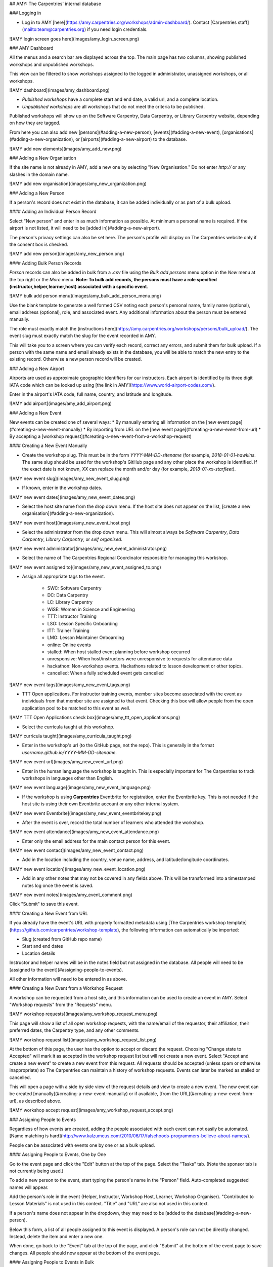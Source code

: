 ## AMY: The Carpentries' internal database

### Logging in

* Log in to AMY [here](https://amy.carpentries.org/workshops/admin-dashboard/).  Contact [Carpentries staff](mailto:team@carpentries.org) if you need login credentials.

![AMY login screen goes here](images/amy_login_screen.png)

### AMY Dashboard

All the menus and a search bar are displayed across the top. The main page has two columns, showing published workshops and unpublished workshops.

This view can be filtered to show workshops assigned to the logged in administrator, unassigned workshops, or all workshops.


![AMY dashboard](images/amy_dashboard.png)

* *Published workshops* have a complete start and end date, a valid url, and a complete location.
* *Unpublished workshops* are all workshops that do not meet the criteria to be published.

Published workshops will show up on the Software Carpentry, Data Carpentry, or Library Carpentry website, depending on how they are tagged.

From here you can also add new [persons](#adding-a-new-person), [events](#adding-a-new-event), [organisations](#adding-a-new-organization), or [airports](#adding-a-new-airport) to the database.

![AMY add new elements](images/amy_add_new.png)

### Adding a New Organisation

If the site name is not already in AMY, add a new one by selecting "New Organisation." Do not enter `http://` or any slashes in the domain name.

![AMY add new organisation](images/amy_new_organization.png)


### Adding a New Person

If a person's record does not exist in the database, it can be added individually or as part of a bulk upload.

#### Adding an Individual Person Record

Select "New person" and enter in as much information as possible.  At minimum a personal name is required.  If the airport is not listed, it will need to be [added in](#adding-a-new-airport).

The person's privacy settings can also be set here.  The person's profile will display on The Carpentries website only if the consent box is checked.

![AMY add new person](images/amy_new_person.png)

#### Adding Bulk Person Records

`Person` records can also be added in bulk from a `.csv` file using the `Bulk add persons` menu option in the  `New` menu at the top right or the `More` menu. **Note: To bulk add records, the persons must have a role specified (instructor,helper,learner,host) associated with a specific event**.

![AMY bulk add person menu](images/amy_bulk_add_person_menu.png)

Use the blank template to generate a well formed CSV noting each person's personal name, family name (optional), email address (optional), role, and associated event. Any additional information about the person must be entered manually.

The role must exactly match the [instructions here](https://amy.carpentries.org/workshops/persons/bulk_upload/). The event slug must exactly match the slug for the event recorded in AMY.

This will take you to a screen where you can verify each record, correct any errors, and submit them for bulk upload.  If a person with the same name and email already exists in the database, you will be able to match the new entry to the existing record.  Otherwise a new person record will be created.

### Adding a New Airport

Airports are used as approximate geographic identifiers for our instructors. Each airport is identified by its three digit IATA code which can be looked up using [the link in AMY](https://www.world-airport-codes.com/).

Enter in the airport's IATA code, full name, country, and latitude and longitude.

![AMY add airport](images/amy_add_airport.png)


### Adding a New Event

New events can be created one of several ways:
* By manually entering all information on the [new event page](#creating-a-new-event-manually)
* By importing from URL on the [new event page](#creating-a-new-event-from-url)
* By accepting a [workshop request](#creating-a-new-event-from-a-workshop-request)

#### Creating a New Event Manually

* Create the workshop slug. This must be in the form `YYYY-MM-DD-sitename` (for example, `2018-01-01-hawkins`.  The same slug should be used for the workshop's GitHub page and any other place the workshop is identified. If the exact date is not known, `XX` can replace the month and/or day (for example, `2018-01-xx-starfleet`).  

![AMY new event slug](images/amy_new_event_slug.png)

* If known, enter in the workshop dates.  

![AMY new event dates](images/amy_new_event_dates.png)


* Select the host site name from the drop down menu. If the host site does not appear on the list, [create a new organisation](#adding-a-new-organization).

![AMY new event host](images/amy_new_event_host.png)

* Select the administrator from the drop down menu.  This will almost always be `Software Carpentry`, `Data Carpentry`, `Library Carpentry`, or `self organised`.

![AMY new event administrator](images/amy_new_event_administrator.png)

* Select the name of The Carpentries Regional Coordinator responsible for managing this workshop.  

![AMY new event assigned to](images/amy_new_event_assigned_to.png)

* Assign all appropriate tags to the event.

    - SWC: Software Carpentry
    - DC: Data Carpentry
    - LC: Library Carpentry
    - WiSE: Women in Science and Engineering 
    - TTT: Instructor Training 
    - LSO: Lesson Specific Onboarding
    - ITT: Trainer Training
    - LMO: Lesson Maintainer Onboarding
    - online: Online events
    - stalled: When host stalled event planning before workshop occurred
    - unresponsive: When host/instructors were unresponsive to requests for attendance data
    - hackathon: Non-workshop events. Hackathons related to lesson development or other topics.
    - cancelled: When a fully scheduled event gets cancelled

![AMY new event tags](images/amy_new_event_tags.png)

* TTT Open applications. For instructor training events, member sites become associated with the event as individuals from that member site are assigned to that event. Checking this box will allow people from the open application pool to be matched to this event as well.


![AMY TTT Open Applications check box](images/amy_ttt_open_applications.png)

* Select the curricula taught at this workshop.

![AMY curricula taught](images/amy_curricula_taught.png)

* Enter in the workshop's url (to the GitHub page, not the repo). This is generally in the format `username.github.io/YYYY-MM-DD-sitename`.

![AMY new event url](images/amy_new_event_url.png)

* Enter in the human language the workshop is taught in. This is especially important for The Carpentries to track workshops in languages other than English.

![AMY new event language](images/amy_new_event_language.png)

* If the workshop is using **Carpentries** Eventbrite for registration, enter the Eventbrite key. This is not needed if the host site is using their own Eventbrite account or any other internal system.

![AMY new event Eventbrite](images/amy_new_event_eventbritekey.png)

* After the event is over, record the total number of learners who attended the workshop.

![AMY new event attendance](images/amy_new_event_attendance.png)

* Enter only the email address for the main contact person for this event.

![AMY new event contact](images/amy_new_event_contact.png)

* Add in the location including the country, venue name, address, and latitude/longitude coordinates.

![AMY new event location](images/amy_new_event_location.png)

* Add in any other notes that may not be covered in any fields above.  This will be transformed into a timestamped notes log once the event is saved.

![AMY new event notes](images/amy_event_comment.png)

Click "Submit" to save this event.

#### Creating a New Event from URL

If you already have the event's URL with properly formatted metadata using [The Carpentries workshop template](https://github.com/carpentries/workshop-template), the following information can automatically be imported:

* Slug (created from GitHub repo name)
* Start and end dates
* Location details

Instructor and helper names will be in the notes field but not assigned in the database.  All people will need to be [assigned to the event](#assigning-people-to-events).

All other information will need to be entered in as above.

#### Creating a New Event from a Workshop Request

A workshop can be requested from a host site, and this information can be used to create an event in AMY. Select "Workshop requests" from the "Requests" menu.

![AMY workshop requests](images/amy_workshop_request_menu.png)

This page will show a list of all open workshop requests, with the name/email of the requestor, their affiliation, their preferred dates, the Carpentry type, and any other comments.  

![AMY workshop request list](images/amy_workshop_request_list.png)

At the bottom of this page, the user has the option to accept or discard the request. Choosing "Change state to Accepted" will mark it as accepted in the workshop request list but will not create a new event.  Select "Accept and create a new event" to create a new event from this request. All requests should be accepted (unless spam or otherwise inappropriate) so The Carpentries can maintain a history of workshop requests. Events can later be marked as stalled or cancelled.

This will open a page with a side by side view of the request details and view to create a new event. The new event can be created [manually](#creating-a-new-event-manually) or if available, [from the URL](#creating-a-new-event-from-url), as described above.

![AMY workshop accept request](images/amy_workshop_request_accept.png)


### Assigning People to Events

Regardless of how events are created, adding the people associated with each event can not easily be automated. [Name matching is hard](http://www.kalzumeus.com/2010/06/17/falsehoods-programmers-believe-about-names/).

People can be associated with events one by one or as a bulk upload.

#### Assigning People to Events, One by One

Go to the event page and click the "Edit" button at the top of the page.  Select the "Tasks" tab. (Note the sponsor tab is not currently being used.)

To add a new person to the event, start typing the person's name in the "Person" field. Auto-completed suggested names will appear.

Add the person's role in the event (Helper, Instructor, Workshop Host, Learner, Workshop Organiser). "Contributed to Lesson Materials" is not used in this context. "Title" and "URL" are also not used in this context.

If a person's name does not appear in the dropdown, they may need to be [added to the database](#adding-a-new-person).

Below this form, a list of all people assigned to this event is displayed. A person's role can not be directly changed. Instead, delete the item and enter a new one.

When done, go back to the "Event" tab at the top of the page, and click "Submit" at the bottom of the event page to save changes. All people should now appear at the bottom of the event page.

#### Assigning People to Events in Bulk

See [section above](amy_manual.html#adding-bulk-records).

### Instructor Training

#### Accepting Trainee Applications

In addition to tracking workshops, AMY also allows us to track applications to instructor training events. The public facing application is [here](https://amy.carpentries.org/forms/request_training/). Applicants are given a group name if participating in a member training event. Open applicants will likely not have a group name.

Once an individual submits the form, the record can be viewed by going to Requests --> [Training Requests](https://amy.carpentries.org/requests/training_requests/).  

Applications can then be searched by individual name, email address, group name, status (pending, accepted, or discarded), affiliation, or location.

Some trainees will already be in AMY because they were formerly learners or helpers at Carpentries events. If there is a record with a matching name and email address, they will show up with a "matched trainee" when you search for them.  If "matched trainee" is blank, you will need to create a new person record for them.

To create a trainee record, click on the "i" icon at the far right of the individual's line. If you know this person is in AMY under a different name or email address, look this person up here and click "Match to selected trainee account."  If this is a new person, click "Create new trainee account."

![AMY Match Trainee Record](images/amy_training_match_record.png)

This will return you to the search screen, and this person's record will be updated with the new trainee account.

Continue doing this until all relevant applications have a new trainee account. This must be done individually; it can not be done in bulk.

Once all trainees for a given event have trainee accounts, we can assign them to a specific training event and associate them with a specific member contract. This part can be done in bulk for each group of trainees with a unique training date and member site affiliation. The [event](#adding-a-new-event) and the [member agreement](#memberships) must already have been created in AMY.

Check all the names to be assigned to the training event and membership, and then select the training event from the first drop down menu.  Select the member agreement from the second drop down menu. If the trainees are coming through the open application process rather than a member agreement, check this box instead of choosing a member agreement.

Click "Accept & match selected trainees to chosen training." The search screen will then update to show that the trainees have been matched to this event. The event page will also update to list these trainees as learners at that event.

![Match trainees to instructor training event](images/amy_instructor_training_match.png)

#### Tracking Checkout Progress

The above steps note that a trainee was accepted in to a training event. Completion of the training event and three steps towards trainee checkout can be tracked in AMY.  Each person's record will have a line for Instructor Training Progress.

![AMY training progress](images/amy_training_progress.png)

Click on the plus sign in the Training Progress line. This will go to a screen where you can track the all steps towards certification.

![AMY training progress steps](images/amy_training_progress_steps.png)

##### Recording Completion of Training Event

On the screen above, select 'Training' and note whether they passed or failed.

##### Recording Completion of Discussion Session

On the screen above, select 'Discussion' and note whether they passed or failed.

##### Recording Completion of Teaching Demo

On the screen above, select 'DC Demo' or 'SWC Demo' depending on which lesson they used for their demo, and note whether they passed or failed.

##### Recording Completion of Lesson Contribution

On the screen above, select 'DC Homework' or 'SWC Homework' depending on which lesson they used for their contribution, and note whether they passed or failed.  In the notes section, link to their lesson contribution.  

### Issuing Badges

The Carpentries has various badges that can be issued, including Data Carpentry Instructor, Software Carpentry Instructor, Trainer, Maintainer, and more.  

An individual badge can be issued by going to a person's record and clicking the `Edit` button.  

![AMY edit person](images/amy_edit_person.png)

Choose the `Awards` tab on the next screen.  Select the Badge type from the drop down menu, and fill in the date it was awarded. The associated event (such as a training event) and awarded by fields are optional.  Click `Submit` to save the entry.

![AMY issue badge](images/amy_issue_badge.png)

### Memberships

AMY is also used to track all Carpentries memberships.  To create a new membership, the site must first be listed as an [organisation](#adding-a-new-organization) in AMY.

On the organisation's page, click the green "Add a membership" button.  Enter the following information:

* Variant (membership type)
* Agreement start and end dates
* Contribution type (Financial, Person-days, or other)
* Workshops without admin fee per agreement
* Self organised workshops per agreement (can be left blank as this is typically unlimited)
* Instructor training seats (actual number allotted in contract)
* Additional instructor training seats (any additional seats allowed beyond contracted amount)
* Notes.

### Reports

AMY comes with several built in reporting features that can be accessed by clicking `Reports` in the top menu. Most reports include an api link for further analysis.


* *List of instructors by time period* will generate a list of all instructors who have taught or will teach a workshop in a given time period and can be downloaded as a CSV file. This is especially useful when inviting instructors to discussion sessions.

* *Workshops over time, Learners over time, Instructors over time* show cumulative numbers of workshops, learners, and instructors from the start of The Carpentries to present day.

* *How often instructors have taught* returns a list of all instructors who have taught at least once with the number of workshops they have taught.  

* *All activity over time* returns data on the number of workshops, number of instructors, number of learners, and identifies gaps in data.

* *Workshop issues* and *Instructor issues* identify specific workshops and instructors with gaps in data.

* *Find duplicates* identifies persons that may be listed as duplicates due to having the same name or email address, and allows the user to merge them.

### Roles in AMY
What you are able to edit or view depends on your assigned role in AMY.

#### Instructor Login

Instructors can log in to AMY to view and update their own information. To do so, they must have a valid GitHub username in their profile. Instructors should visit the [AMY login page](https://amy.carpentries.org/account/login/) and click on `Log in with your GitHub account`.

If an instructor is having trouble logging in, an administrator can verify the following information.

* Be sure the GitHub user name is accurate.
* Click on `Change permissions` and be sure `Is active` is checked. No other permissions should be checked unless the instructor is also an otherwise authorised user.
* `Logging in allowed` should show next to the GitHub name in the profile. If it says `Allow logging in with GitHub`, click this to allow logging in. This must be done **after** setting permissions to active above.

#### Admin Roles

Admin users will have rights to view and edit many other parts of the AMY database.  The Django admin panel can be accessed from the top right menu, under the user's name, generating a unique URL for the session.

An admin user can view their profile as if they were an ordinary user on [this dashboard page](https://amy.carpentries.org/dashboard/trainee/).

### Other Tasks

#### Merging Duplicate Persons or Events

If duplicate persons or event records exists, they can be merged.  Select "Merge persons" or "Merge events" from the "More" menu. 

Choose the two Persons or Events to be merged, and click "Submit" to see merge options. Here you can choose to keep the value from Person/Event A, from Person/Event B, or to combine the values.

### Searching

#### General Search
The quickest and easiest way to search is using the search box in the top menu bar. This will perform a case insensitive search of any field in AMY, including searching for partial matches. For example:
*  `12-12-` will match any workshop slug containing that string (essentially any workshop on December 12 of any year.)
* `ola tes` will match `Nikola Tesla` and `Nolan Bates`
* `stanford` will match any one with a `stanford` email address, with `stanford` in their name, any workshops with `stanford` in the slug, the site `Stanford University` and any records with `stanford` in the notes.


#### Searching for Qualified Instructors

Under the "More" menu, select "Find Workshop Staff."  Here you can filter by the following criteria:

* Airport: This returns a list of all Instructors beginning with those who list that airport as their closest airport, and then continues reaching farther out.
* Country: This returns a list of all Instructors who are in that country.  It does not continue to any proximate countries.
* Latitude and Longitude: Like the *Airport* search, this begins with people whose listed airport is closest to that latitude and longitude, and then continues reaching farther out.
* Badges: Selecting more than one Instructor badge will return a list of Instructors who have *any* of those badges. If no badge is selected, the search will return unbadged Persons.
* *Was helper at least once before*, *Was organiser at least once before*, *Is an in-progress instructor trainee* are based on AMY's current records
* *Languages*, *Gender*, and *Lessons* come from the Person record for that individual.

#### Searching for Events

Clicking "Events" on the top menu bar will take you to a list of *all* recorded events - past, present, and future, including those that were stalled or cancelled.

Events can be searched from the left side options by Assignee, Tags, Host, Administrator, Invoice status (deprecated), Completed, Country, and Status.

#### Searching for Organisations

Clicking "Organisations" on the top menu bar will take you to a list of *all* recorded organisations, regardless of their involvement with The Carpentries.

Organisations can be searched by Country and Membership type.

#### Searching for Persons

Clicking "Persons" on the top menu bar will take you to a list of *all* recorded persons, regardless of their involvement with The Carpentries.

Persons can be searched for by badges and by teaching history.  See the section above to search specifically for [qualified instructors](#searching-for-qualified-instructors).